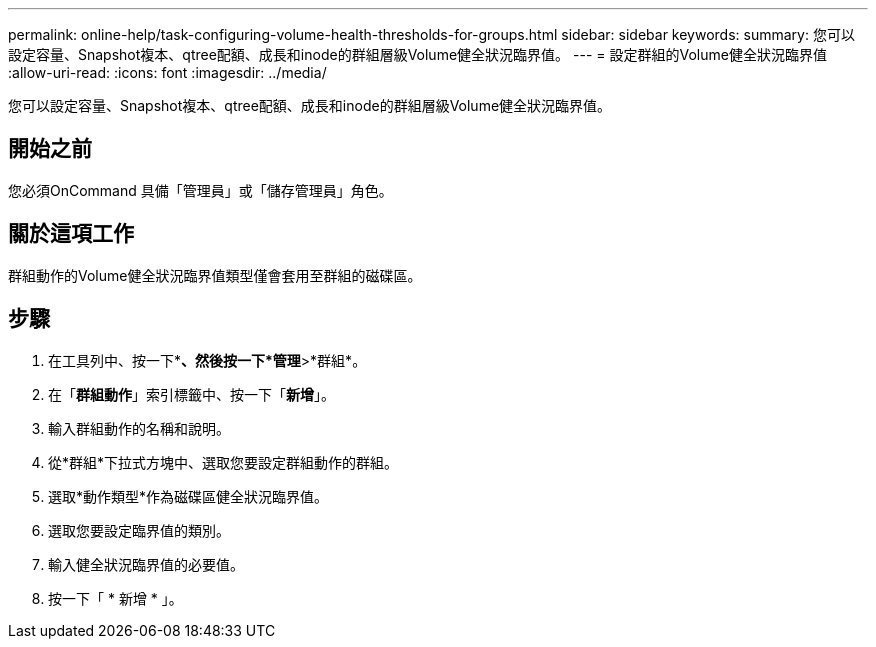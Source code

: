 ---
permalink: online-help/task-configuring-volume-health-thresholds-for-groups.html 
sidebar: sidebar 
keywords:  
summary: 您可以設定容量、Snapshot複本、qtree配額、成長和inode的群組層級Volume健全狀況臨界值。 
---
= 設定群組的Volume健全狀況臨界值
:allow-uri-read: 
:icons: font
:imagesdir: ../media/


[role="lead"]
您可以設定容量、Snapshot複本、qtree配額、成長和inode的群組層級Volume健全狀況臨界值。



== 開始之前

您必須OnCommand 具備「管理員」或「儲存管理員」角色。



== 關於這項工作

群組動作的Volume健全狀況臨界值類型僅會套用至群組的磁碟區。



== 步驟

. 在工具列中、按一下*image:../media/clusterpage-settings-icon.gif[""]*、然後按一下*管理*>*群組*。
. 在「*群組動作*」索引標籤中、按一下「*新增*」。
. 輸入群組動作的名稱和說明。
. 從*群組*下拉式方塊中、選取您要設定群組動作的群組。
. 選取*動作類型*作為磁碟區健全狀況臨界值。
. 選取您要設定臨界值的類別。
. 輸入健全狀況臨界值的必要值。
. 按一下「 * 新增 * 」。

